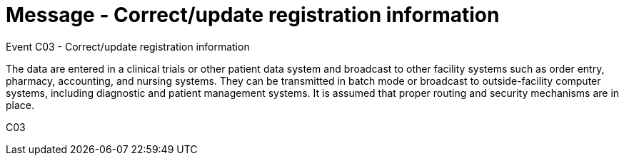 = Message - Correct/update registration information
:v291_section: "7.7.1"
:v2_section_name: "CRM - Clinical Study Registration Message (Event C03)"
:generated: "Thu, 01 Aug 2024 15:25:17 -0600"

Event C03 - Correct/update registration information

The data are entered in a clinical trials or other patient data system and broadcast to other facility systems such as order entry, pharmacy, accounting, and nursing systems. They can be transmitted in batch mode or broadcast to outside-facility computer systems, including diagnostic and patient management systems. It is assumed that proper routing and security mechanisms are in place.

[tabset]
C03

















